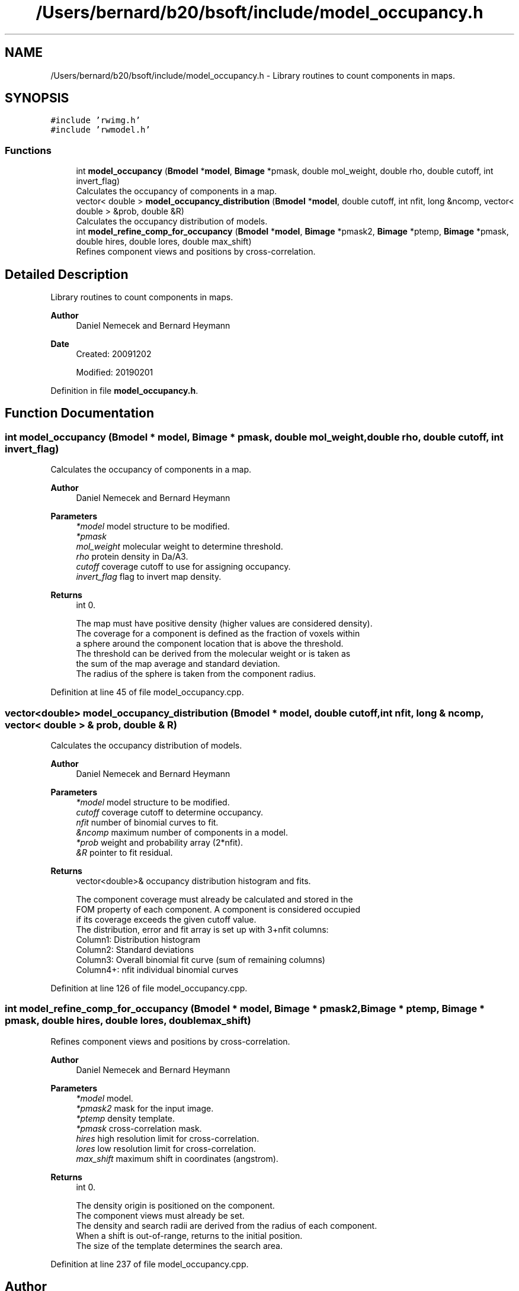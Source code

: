 .TH "/Users/bernard/b20/bsoft/include/model_occupancy.h" 3 "Wed Sep 1 2021" "Version 2.1.0" "Bsoft" \" -*- nroff -*-
.ad l
.nh
.SH NAME
/Users/bernard/b20/bsoft/include/model_occupancy.h \- Library routines to count components in maps\&.  

.SH SYNOPSIS
.br
.PP
\fC#include 'rwimg\&.h'\fP
.br
\fC#include 'rwmodel\&.h'\fP
.br

.SS "Functions"

.in +1c
.ti -1c
.RI "int \fBmodel_occupancy\fP (\fBBmodel\fP *\fBmodel\fP, \fBBimage\fP *pmask, double mol_weight, double rho, double cutoff, int invert_flag)"
.br
.RI "Calculates the occupancy of components in a map\&. "
.ti -1c
.RI "vector< double > \fBmodel_occupancy_distribution\fP (\fBBmodel\fP *\fBmodel\fP, double cutoff, int nfit, long &ncomp, vector< double > &prob, double &R)"
.br
.RI "Calculates the occupancy distribution of models\&. "
.ti -1c
.RI "int \fBmodel_refine_comp_for_occupancy\fP (\fBBmodel\fP *\fBmodel\fP, \fBBimage\fP *pmask2, \fBBimage\fP *ptemp, \fBBimage\fP *pmask, double hires, double lores, double max_shift)"
.br
.RI "Refines component views and positions by cross-correlation\&. "
.in -1c
.SH "Detailed Description"
.PP 
Library routines to count components in maps\&. 


.PP
\fBAuthor\fP
.RS 4
Daniel Nemecek and Bernard Heymann 
.RE
.PP
\fBDate\fP
.RS 4
Created: 20091202 
.PP
Modified: 20190201 
.RE
.PP

.PP
Definition in file \fBmodel_occupancy\&.h\fP\&.
.SH "Function Documentation"
.PP 
.SS "int model_occupancy (\fBBmodel\fP * model, \fBBimage\fP * pmask, double mol_weight, double rho, double cutoff, int invert_flag)"

.PP
Calculates the occupancy of components in a map\&. 
.PP
\fBAuthor\fP
.RS 4
Daniel Nemecek and Bernard Heymann 
.RE
.PP
\fBParameters\fP
.RS 4
\fI*model\fP model structure to be modified\&. 
.br
\fI*pmask\fP 
.br
\fImol_weight\fP molecular weight to determine threshold\&. 
.br
\fIrho\fP protein density in Da/A3\&. 
.br
\fIcutoff\fP coverage cutoff to use for assigning occupancy\&. 
.br
\fIinvert_flag\fP flag to invert map density\&. 
.RE
.PP
\fBReturns\fP
.RS 4
int 0\&. 
.PP
.nf
The map must have positive density (higher values are considered density).
The coverage for a component is defined as the fraction of voxels within
a sphere around the component location that is above the threshold.
The threshold can be derived from the molecular weight or is taken as
the sum of the map average and standard deviation.
The radius of the sphere is taken from the component radius.

.fi
.PP
 
.RE
.PP

.PP
Definition at line 45 of file model_occupancy\&.cpp\&.
.SS "vector<double> model_occupancy_distribution (\fBBmodel\fP * model, double cutoff, int nfit, long & ncomp, vector< double > & prob, double & R)"

.PP
Calculates the occupancy distribution of models\&. 
.PP
\fBAuthor\fP
.RS 4
Daniel Nemecek and Bernard Heymann 
.RE
.PP
\fBParameters\fP
.RS 4
\fI*model\fP model structure to be modified\&. 
.br
\fIcutoff\fP coverage cutoff to determine occupancy\&. 
.br
\fInfit\fP number of binomial curves to fit\&. 
.br
\fI&ncomp\fP maximum number of components in a model\&. 
.br
\fI*prob\fP weight and probability array (2*nfit)\&. 
.br
\fI&R\fP pointer to fit residual\&. 
.RE
.PP
\fBReturns\fP
.RS 4
vector<double>& occupancy distribution histogram and fits\&. 
.PP
.nf
The component coverage must already be calculated and stored in the
FOM property of each component. A component is considered occupied
if its coverage exceeds the given cutoff value.
The distribution, error and fit array is set up with 3+nfit columns:
    Column1:    Distribution histogram
    Column2:    Standard deviations
    Column3:    Overall binomial fit curve (sum of remaining columns)
    Column4+:   nfit individual binomial curves

.fi
.PP
 
.RE
.PP

.PP
Definition at line 126 of file model_occupancy\&.cpp\&.
.SS "int model_refine_comp_for_occupancy (\fBBmodel\fP * model, \fBBimage\fP * pmask2, \fBBimage\fP * ptemp, \fBBimage\fP * pmask, double hires, double lores, double max_shift)"

.PP
Refines component views and positions by cross-correlation\&. 
.PP
\fBAuthor\fP
.RS 4
Daniel Nemecek and Bernard Heymann 
.RE
.PP
\fBParameters\fP
.RS 4
\fI*model\fP model\&. 
.br
\fI*pmask2\fP mask for the input image\&. 
.br
\fI*ptemp\fP density template\&. 
.br
\fI*pmask\fP cross-correlation mask\&. 
.br
\fIhires\fP high resolution limit for cross-correlation\&. 
.br
\fIlores\fP low resolution limit for cross-correlation\&. 
.br
\fImax_shift\fP maximum shift in coordinates (angstrom)\&. 
.RE
.PP
\fBReturns\fP
.RS 4
int 0\&. 
.PP
.nf
The density origin is positioned on the component.
The component views must already be set.
The density and search radii are derived from the radius of each component.
When a shift is out-of-range, returns to the initial position.
The size of the template determines the search area.

.fi
.PP
 
.RE
.PP

.PP
Definition at line 237 of file model_occupancy\&.cpp\&.
.SH "Author"
.PP 
Generated automatically by Doxygen for Bsoft from the source code\&.
